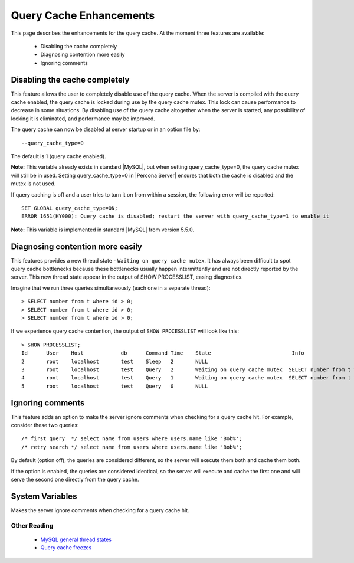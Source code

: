 .. _query_cache_enhance:

==========================
 Query Cache Enhancements
==========================

This page describes the enhancements for the query cache. At the moment three features are available:

  * Disabling the cache completely

  * Diagnosing contention more easily

  * Ignoring comments

Disabling the cache completely
==============================

This feature allows the user to completely disable use of the query cache. When the server is compiled with the query cache enabled, the query cache is locked during use by the query cache mutex. This lock can cause performance to decrease in some situations. By disabling use of the query cache altogether when the server is started, any possibility of locking it is eliminated, and performance may be improved.

The query cache can now be disabled at server startup or in an option file by: ::

  --query_cache_type=0

The default is 1 (query cache enabled).

**Note:** This variable already exists in standard |MySQL|, but when setting query_cache_type=0, the query cache mutex will still be in used. Setting query_cache_type=0 in |Percona Server| ensures that both the cache is disabled and the mutex is not used.

If query caching is off and a user tries to turn it on from within a session, the following error will be reported: ::

  SET GLOBAL query_cache_type=ON;
  ERROR 1651(HY000): Query cache is disabled; restart the server with query_cache_type=1 to enable it

**Note:** This variable is implemented in standard |MySQL| from version 5.5.0.


Diagnosing contention more easily
=================================

This features provides a new thread state - ``Waiting on query cache mutex``. It has always been difficult to spot query cache bottlenecks because these bottlenecks usually happen intermittently and are not directly reported by the server. This new thread state appear in the output of SHOW PROCESSLIST, easing diagnostics.

Imagine that we run three queries simultaneously (each one in a separate thread): ::

  > SELECT number from t where id > 0;
  > SELECT number from t where id > 0;
  > SELECT number from t where id > 0;

If we experience query cache contention, the output of ``SHOW PROCESSLIST`` will look like this: ::

  > SHOW PROCESSLIST;
  Id      User    Host            db      Command Time    State                          Info
  2       root    localhost       test    Sleep   2       NULL
  3       root    localhost       test    Query   2       Waiting on query cache mutex  SELECT number from t where id > 0;
  4       root    localhost       test    Query   1       Waiting on query cache mutex  SELECT number from t where id > 0;
  5       root    localhost       test    Query   0       NULL

Ignoring comments
=================

This feature adds an option to make the server ignore comments when checking for a query cache hit. For example, consider these two queries: ::

  /* first query  */ select name from users where users.name like 'Bob%';
  /* retry search */ select name from users where users.name like 'Bob%';

By default (option off), the queries are considered different, so the server will execute them both and cache them both.

If the option is enabled, the queries are considered identical, so the server will execute and cache the first one and will serve the second one directly from the query cache.


System Variables
================

.. variable:: query_cache_strip_comments

   :cli: Yes
   :conf: Yes
   :scope: Global
   :dyn: Yes
   :vartype: Boolean
   :default: Off


Makes the server ignore comments when checking for a query cache hit.

Other Reading
-------------

  * `MySQL general thread states <http://dev.mysql.com/doc/refman/5.1/en/general-thread-states.html>`_

  * `Query cache freezes <http://www.mysqlperformanceblog.com/2009/03/19/mysql-random-freezes-could-be-the-query-cache/>`_
